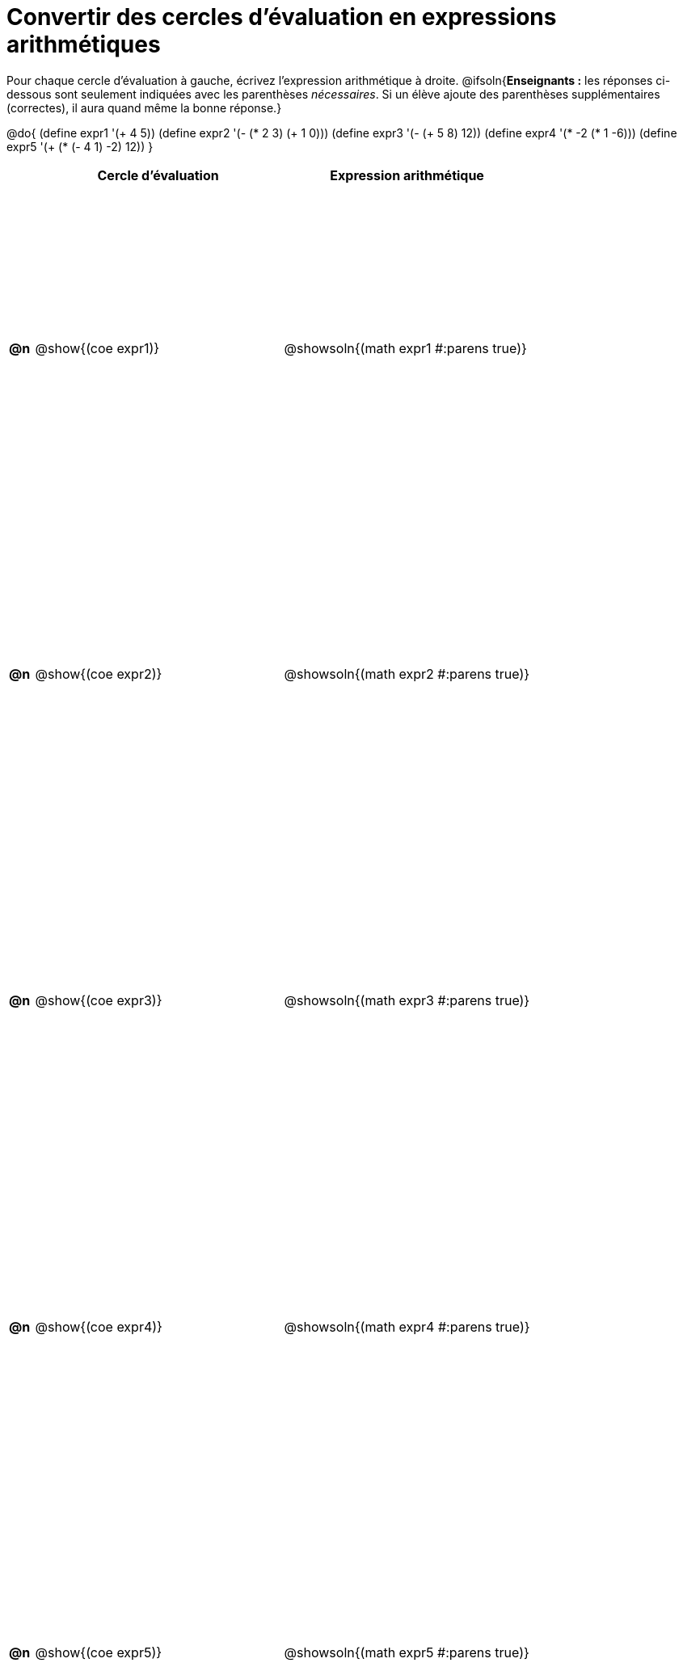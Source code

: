= Convertir des cercles d'évaluation en expressions arithmétiques

++++
<style>
 table { height: 95%; }
</style>
++++

Pour chaque cercle d'évaluation à gauche, écrivez l’expression arithmétique à droite.
@ifsoln{*Enseignants :* les réponses ci-dessous sont seulement indiquées avec les
parenthèses _nécessaires_. Si un élève ajoute des parenthèses supplémentaires (correctes), il aura quand même la bonne réponse.}

@do{
 (define expr1 '(+ 4 5))
 (define expr2 '(- (* 2 3) (+ 1 0)))
 (define expr3 '(- (+ 5 8) 12))
 (define expr4 '(* -2 (* 1 -6)))
 (define expr5 '(+ (* (- 4 1) -2) 12))
}

[cols=".^1a,^.^10a,^.^10a",options="header",stripes="none"]
|===
|	| Cercle d'évaluation | Expression arithmétique
|*@n*| @show{(coe expr1)} | @showsoln{(math expr1 #:parens true)}
|*@n*| @show{(coe expr2)} | @showsoln{(math expr2 #:parens true)}
|*@n*| @show{(coe expr3)} | @showsoln{(math expr3 #:parens true)}
|*@n*| @show{(coe expr4)} | @showsoln{(math expr4 #:parens true)}
|*@n*| @show{(coe expr5)} | @showsoln{(math expr5 #:parens true)}
|===

